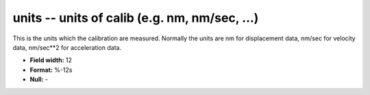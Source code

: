 .. _css3.0-units_attributes:

**units** -- units of calib (e.g. nm, nm/sec, ...)
--------------------------------------------------

This is the units which the calibration are measured.
Normally the units are nm for displacement data, nm/sec
for velocity data, nm/sec**2 for acceleration data.

* **Field width:** 12
* **Format:** %-12s
* **Null:** -
